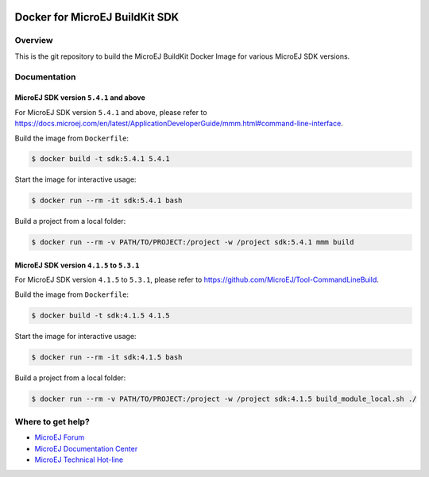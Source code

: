 ..
    Copyright 2021 MicroEJ Corp. All rights reserved.
	This library is provided in source code for use, modification and test, subject to license terms.
	Any modification of the source code will break MicroEJ Corp. warranties on the whole library.

.. image:: https://shields.microej.com/endpoint?url=https://repository.microej.com/packages/badges/sdk_5.4.json
  :alt: SDK 5.4 Compatible

.. image:: https://shields.microej.com/endpoint?url=https://repository.microej.com/packages/badges/sdk_4.1.json
  :alt: SDK 4.1 Compatible

.. image:: https://shields.microej.com/docker/automated/microej/sdk
  :target: https://hub.docker.com/r/microej/sdk
  :alt: Docker Automated build

=================================
 Docker for MicroEJ BuildKit SDK
=================================

Overview
========

This is the git repository to build the MicroEJ BuildKit Docker Image for various MicroEJ SDK versions.

Documentation
=============

MicroEJ SDK version ``5.4.1`` and above
---------------------------------------

For MicroEJ SDK version ``5.4.1`` and above, please refer to https://docs.microej.com/en/latest/ApplicationDeveloperGuide/mmm.html#command-line-interface.

Build the image from ``Dockerfile``:

.. code-block:: console

   $ docker build -t sdk:5.4.1 5.4.1

Start the image for interactive usage:

.. code-block:: console

   $ docker run --rm -it sdk:5.4.1 bash

Build a project from a local folder:

.. code-block:: console

   $ docker run --rm -v PATH/TO/PROJECT:/project -w /project sdk:5.4.1 mmm build

MicroEJ SDK version ``4.1.5`` to ``5.3.1``
------------------------------------------

For MicroEJ SDK version ``4.1.5`` to ``5.3.1``, please refer to https://github.com/MicroEJ/Tool-CommandLineBuild.

Build the image from ``Dockerfile``:

.. code-block:: console

   $ docker build -t sdk:4.1.5 4.1.5

Start the image for interactive usage:

.. code-block:: console

   $ docker run --rm -it sdk:4.1.5 bash

Build a project from a local folder:

.. code-block:: console

   $ docker run --rm -v PATH/TO/PROJECT:/project -w /project sdk:4.1.5 build_module_local.sh ./

Where to get help?
==================

- `MicroEJ Forum <https://forum.microej.com>`_
- `MicroEJ Documentation Center <https://docs.microej.com>`_
- `MicroEJ Technical Hot-line <https://www.microej.com/contact/#form_2>`_
